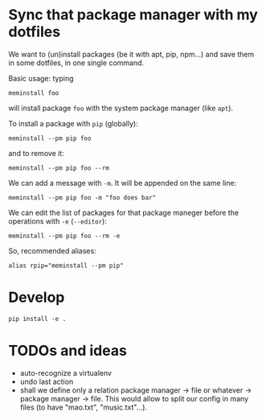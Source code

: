 * Sync that package manager with my dotfiles

We want to  (un)install packages (be it with apt,  pip, npm…) and save
them in some dotfiles, in one single command.

Basic usage: typing

: meminstall foo

will install package =foo= with the system package manager (like =apt=).

To install a package with =pip= (globally):

: meminstall --pm pip foo

and to remove it:

: meminstall --pm pip foo --rm


We can add a message with =-m=. It will be appended on the same line:

: meminstall --pm pip foo -m "foo does bar"


We can edit  the list of packages for that  package maneger before the
operations with =-e= (=--editor=):

: meminstall --pm pip foo --rm -e

So, recommended aliases:

: alias rpip="meminstall --pm pip"

* Develop
: pip install -e .
* TODOs and ideas

- auto-recognize a virtualenv
- undo last action
- shall we define only a relation  package manager -> file or whatever
  -> package manager -> file. This would  allow to split our config in
  many files (to have "mao.txt", "music.txt"…).
